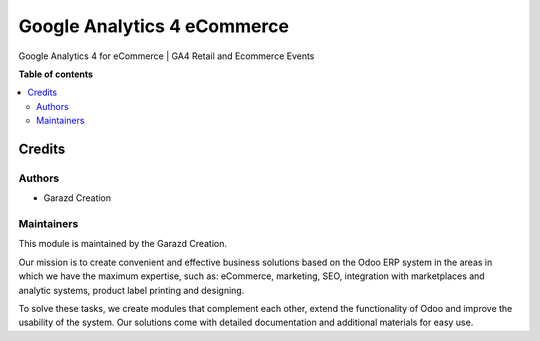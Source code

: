 ============================
Google Analytics 4 eCommerce
============================

.. |badge1| image:: https://img.shields.io/badge/maturity-Production-green.png
    :alt: Production
.. |badge2| image:: https://img.shields.io/badge/licence-OPL--1-purple.png
    :target: https://www.odoo.com/documentation/15.0/legal/licenses.html
    :alt: License: OPL-1
.. |badge3| image:: https://img.shields.io/badge/demo-Try%20me-FEA621.png
    :target: https://garazd.biz/r/YCn
    :alt: Try me on a Demo Instance
.. |badge4| image:: https://img.shields.io/badge/link-Garazd%20Apps-154577.png
    :target: https://garazd.biz/shop/odoo-google-analytics-4-app-21
    :alt: Get the app on Garazd Apps store
 

|badge1| |badge2| |badge3| |badge4|


Google Analytics 4 for eCommerce | GA4 Retail and Ecommerce Events


**Table of contents**

.. contents::
   :local:


Credits
=======

Authors
~~~~~~~

* Garazd Creation

Maintainers
~~~~~~~~~~~

This module is maintained by the Garazd Creation.

.. image:: https://garazd.biz/logo.png
   :alt: Garazd Creation
   :target: https://garazd.biz

Our mission is to create convenient and effective business solutions
based on the Odoo ERP system in the areas in which we have the maximum
expertise, such as: eCommerce, marketing, SEO, integration with
marketplaces and analytic systems, product label printing and designing.

To solve these tasks, we create modules that complement each other,
extend the functionality of Odoo and improve the usability of the system.
Our solutions come with detailed documentation and additional materials
for easy use.
